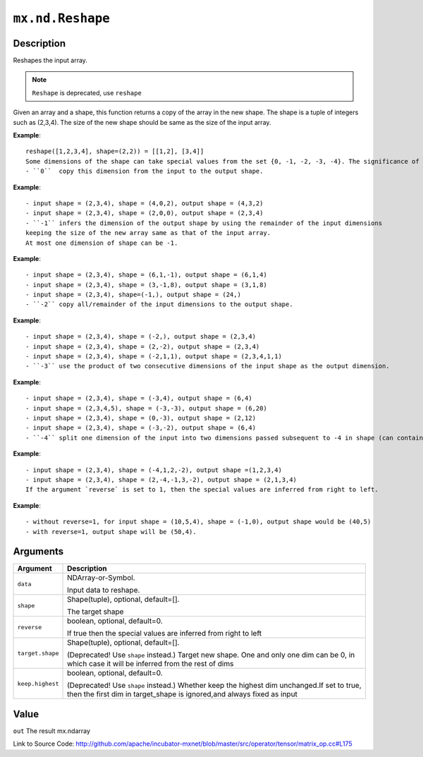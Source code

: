

``mx.nd.Reshape``
==================================

Description
----------------------

Reshapes the input array.

.. note:: ``Reshape`` is deprecated, use ``reshape``
Given an array and a shape, this function returns a copy of the array in the new shape.
The shape is a tuple of integers such as (2,3,4). The size of the new shape should be same as the size of the input array.


**Example**::

	 reshape([1,2,3,4], shape=(2,2)) = [[1,2], [3,4]]
	 Some dimensions of the shape can take special values from the set {0, -1, -2, -3, -4}. The significance of each is explained below:
	 - ``0``  copy this dimension from the input to the output shape.
	
**Example**::

	 - input shape = (2,3,4), shape = (4,0,2), output shape = (4,3,2)
	 - input shape = (2,3,4), shape = (2,0,0), output shape = (2,3,4)
	 - ``-1`` infers the dimension of the output shape by using the remainder of the input dimensions
	 keeping the size of the new array same as that of the input array.
	 At most one dimension of shape can be -1.
	
**Example**::

	 - input shape = (2,3,4), shape = (6,1,-1), output shape = (6,1,4)
	 - input shape = (2,3,4), shape = (3,-1,8), output shape = (3,1,8)
	 - input shape = (2,3,4), shape=(-1,), output shape = (24,)
	 - ``-2`` copy all/remainder of the input dimensions to the output shape.
	
**Example**::

	 - input shape = (2,3,4), shape = (-2,), output shape = (2,3,4)
	 - input shape = (2,3,4), shape = (2,-2), output shape = (2,3,4)
	 - input shape = (2,3,4), shape = (-2,1,1), output shape = (2,3,4,1,1)
	 - ``-3`` use the product of two consecutive dimensions of the input shape as the output dimension.
	
**Example**::

	 - input shape = (2,3,4), shape = (-3,4), output shape = (6,4)
	 - input shape = (2,3,4,5), shape = (-3,-3), output shape = (6,20)
	 - input shape = (2,3,4), shape = (0,-3), output shape = (2,12)
	 - input shape = (2,3,4), shape = (-3,-2), output shape = (6,4)
	 - ``-4`` split one dimension of the input into two dimensions passed subsequent to -4 in shape (can contain -1).
	
**Example**::

	 - input shape = (2,3,4), shape = (-4,1,2,-2), output shape =(1,2,3,4)
	 - input shape = (2,3,4), shape = (2,-4,-1,3,-2), output shape = (2,1,3,4)
	 If the argument `reverse` is set to 1, then the special values are inferred from right to left.
	
**Example**::

	 - without reverse=1, for input shape = (10,5,4), shape = (-1,0), output shape would be (40,5)
	 - with reverse=1, output shape will be (50,4).
	 
	 
Arguments
------------------

+----------------------------------------+------------------------------------------------------------+
| Argument                               | Description                                                |
+========================================+============================================================+
| ``data``                               | NDArray-or-Symbol.                                         |
|                                        |                                                            |
|                                        | Input data to reshape.                                     |
+----------------------------------------+------------------------------------------------------------+
| ``shape``                              | Shape(tuple), optional, default=[].                        |
|                                        |                                                            |
|                                        | The target shape                                           |
+----------------------------------------+------------------------------------------------------------+
| ``reverse``                            | boolean, optional, default=0.                              |
|                                        |                                                            |
|                                        | If true then the special values are inferred from right to |
|                                        | left                                                       |
+----------------------------------------+------------------------------------------------------------+
| ``target.shape``                       | Shape(tuple), optional, default=[].                        |
|                                        |                                                            |
|                                        | (Deprecated! Use ``shape`` instead.) Target new shape. One |
|                                        | and only one dim can be 0, in which case it will be        |
|                                        | inferred from the rest of                                  |
|                                        | dims                                                       |
+----------------------------------------+------------------------------------------------------------+
| ``keep.highest``                       | boolean, optional, default=0.                              |
|                                        |                                                            |
|                                        | (Deprecated! Use ``shape`` instead.) Whether keep the      |
|                                        | highest dim unchanged.If set to true, then the first dim   |
|                                        | in target_shape is ignored,and always fixed as             |
|                                        | input                                                      |
+----------------------------------------+------------------------------------------------------------+

Value
----------

``out`` The result mx.ndarray


Link to Source Code: http://github.com/apache/incubator-mxnet/blob/master/src/operator/tensor/matrix_op.cc#L175

